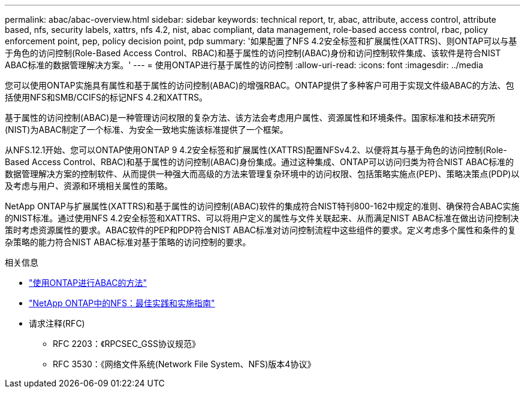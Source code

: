 ---
permalink: abac/abac-overview.html 
sidebar: sidebar 
keywords: technical report, tr, abac, attribute, access control, attribute based, nfs, security labels, xattrs, nfs 4.2, nist, abac compliant, data management, role-based access control, rbac, policy enforcement point, pep, policy decision point, pdp 
summary: '如果配置了NFS 4.2安全标签和扩展属性(XATTRS)、则ONTAP可以与基于角色的访问控制(Role-Based Access Control、RBAC)和基于属性的访问控制(ABAC)身份和访问控制软件集成、该软件是符合NIST ABAC标准的数据管理解决方案。' 
---
= 使用ONTAP进行基于属性的访问控制
:allow-uri-read: 
:icons: font
:imagesdir: ../media


[role="lead"]
您可以使用ONTAP实施具有属性和基于属性的访问控制(ABAC)的增强RBAC。ONTAP提供了多种客户可用于实现文件级ABAC的方法、包括使用NFS和SMB/CCIFS的标记NFS 4.2和XATTRS。

基于属性的访问控制(ABAC)是一种管理访问权限的复杂方法、该方法会考虑用户属性、资源属性和环境条件。国家标准和技术研究所(NIST)为ABAC制定了一个标准、为安全一致地实施该标准提供了一个框架。

从NFS.12.1开始、您可以ONTAP使用ONTAP 9 4.2安全标签和扩展属性(XATTRS)配置NFSv4.2、以便将其与基于角色的访问控制(Role-Based Access Control、RBAC)和基于属性的访问控制(ABAC)身份集成。通过这种集成、ONTAP可以访问归类为符合NIST ABAC标准的数据管理解决方案的控制软件、从而提供一种强大而高级的方法来管理复杂环境中的访问权限、包括策略实施点(PEP)、策略决策点(PDP)以及考虑与用户、资源和环境相关属性的策略。

NetApp ONTAP与扩展属性(XATTRS)和基于属性的访问控制(ABAC)软件的集成符合NIST特刊800-162中规定的准则、确保符合ABAC实施的NIST标准。通过使用NFS 4.2安全标签和XATTRS、可以将用户定义的属性与文件关联起来、从而满足NIST ABAC标准在做出访问控制决策时考虑资源属性的要求。ABAC软件的PEP和PDP符合NIST ABAC标准对访问控制流程中这些组件的要求。定义考虑多个属性和条件的复杂策略的能力符合NIST ABAC标准对基于策略的访问控制的要求。

.相关信息
* link:../abac/abac-approaches.html["使用ONTAP进行ABAC的方法"]
* link:https://www.netapp.com/media/10720-tr-4067.pdf["NetApp ONTAP中的NFS：最佳实践和实施指南"^]
* 请求注释(RFC)
+
** RFC 2203：《RPCSEC_GSS协议规范》
** RFC 3530：《网络文件系统(Network File System、NFS)版本4协议》



